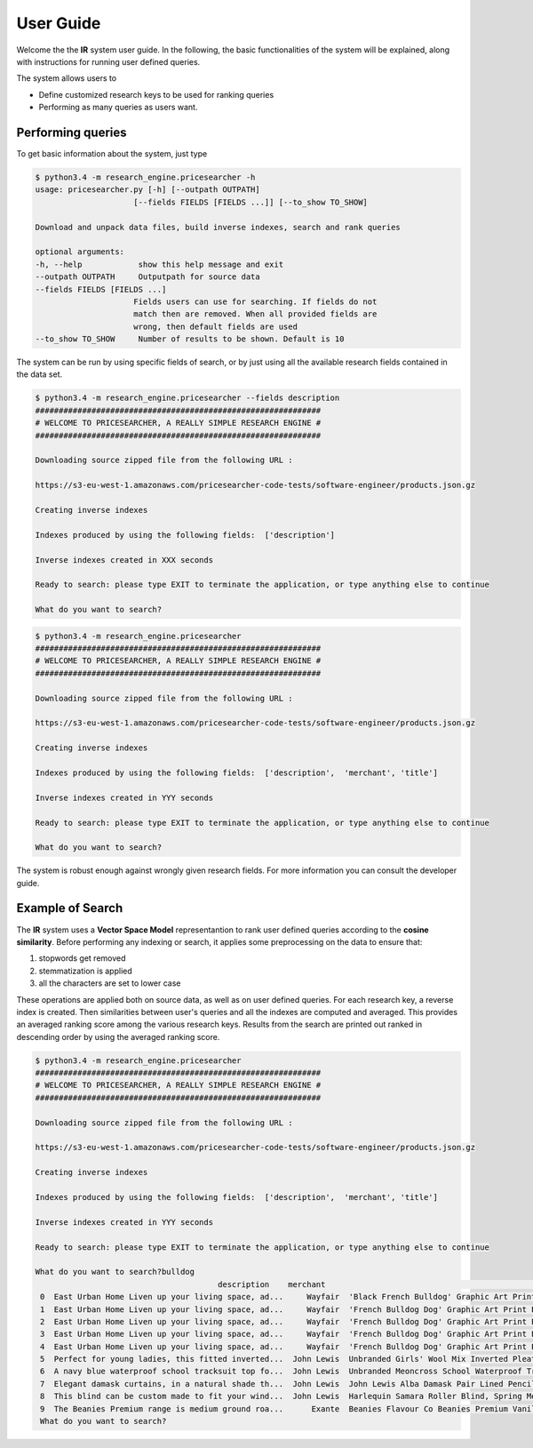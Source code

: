 User Guide
==========

Welcome the the **IR** system user guide. In the following, the basic functionalities of the system will be explained,
along with instructions for running user defined queries.

The system allows users to

* Define customized research keys to be used for ranking queries
* Performing as many queries as users want.

Performing queries
------------------
To get basic information about the system, just type

.. code-block:: console

   $ python3.4 -m research_engine.pricesearcher -h
   usage: pricesearcher.py [-h] [--outpath OUTPATH]
                        [--fields FIELDS [FIELDS ...]] [--to_show TO_SHOW]

   Download and unpack data files, build inverse indexes, search and rank queries

   optional arguments:
   -h, --help            show this help message and exit
   --outpath OUTPATH     Outputpath for source data
   --fields FIELDS [FIELDS ...]
                        Fields users can use for searching. If fields do not
                        match then are removed. When all provided fields are
                        wrong, then default fields are used
   --to_show TO_SHOW     Number of results to be shown. Default is 10

The system can be run by using specific fields of search, or by just using all the available research fields contained in the data set.

.. code-block:: console

   $ python3.4 -m research_engine.pricesearcher --fields description
   #############################################################
   # WELCOME TO PRICESEARCHER, A REALLY SIMPLE RESEARCH ENGINE #
   #############################################################

   Downloading source zipped file from the following URL :

   https://s3-eu-west-1.amazonaws.com/pricesearcher-code-tests/software-engineer/products.json.gz

   Creating inverse indexes

   Indexes produced by using the following fields:  ['description']

   Inverse indexes created in XXX seconds

   Ready to search: please type EXIT to terminate the application, or type anything else to continue

   What do you want to search?

.. code-block:: console

   $ python3.4 -m research_engine.pricesearcher
   #############################################################
   # WELCOME TO PRICESEARCHER, A REALLY SIMPLE RESEARCH ENGINE #
   #############################################################

   Downloading source zipped file from the following URL :

   https://s3-eu-west-1.amazonaws.com/pricesearcher-code-tests/software-engineer/products.json.gz

   Creating inverse indexes

   Indexes produced by using the following fields:  ['description',  'merchant', 'title']

   Inverse indexes created in YYY seconds

   Ready to search: please type EXIT to terminate the application, or type anything else to continue

   What do you want to search?

The system is robust enough against wrongly given research fields. For more information you can consult the developer guide.

Example of Search
-----------------

The **IR** system uses a **Vector Space Model** representantion to rank user defined queries according to the **cosine similarity**.
Before performing any indexing or search, it applies some preprocessing on the data to ensure that:

1. stopwords get removed
2. stemmatization is applied
3. all the characters are set to lower case

These operations are applied both on source data, as well as on user defined queries.
For each research key, a reverse index is created. Then similarities between user's queries and all the indexes are computed and averaged.
This provides an averaged ranking score among the various research keys.
Results from the search are printed out ranked in descending order by using the averaged ranking score.

.. code-block:: console

   $ python3.4 -m research_engine.pricesearcher
   #############################################################
   # WELCOME TO PRICESEARCHER, A REALLY SIMPLE RESEARCH ENGINE #
   #############################################################

   Downloading source zipped file from the following URL :

   https://s3-eu-west-1.amazonaws.com/pricesearcher-code-tests/software-engineer/products.json.gz

   Creating inverse indexes

   Indexes produced by using the following fields:  ['description',  'merchant', 'title']

   Inverse indexes created in YYY seconds

   Ready to search: please type EXIT to terminate the application, or type anything else to continue

   What do you want to search?bulldog
                                          description    merchant                                              title
    0  East Urban Home Liven up your living space, ad...     Wayfair  'Black French Bulldog' Graphic Art Print East ...
    1  East Urban Home Liven up your living space, ad...     Wayfair  'French Bulldog Dog' Graphic Art Print East Ur...
    2  East Urban Home Liven up your living space, ad...     Wayfair  'French Bulldog Dog' Graphic Art Print East Ur...
    3  East Urban Home Liven up your living space, ad...     Wayfair  'French Bulldog Dog' Graphic Art Print East Ur...
    4  East Urban Home Liven up your living space, ad...     Wayfair  'French Bulldog Dog' Graphic Art Print East Ur...
    5  Perfect for young ladies, this fitted inverted...  John Lewis  Unbranded Girls' Wool Mix Inverted Pleat Schoo...
    6  A navy blue waterproof school tracksuit top fo...  John Lewis  Unbranded Meoncross School Waterproof Tracksui...
    7  Elegant damask curtains, in a natural shade th...  John Lewis  John Lewis Alba Damask Pair Lined Pencil Pleat...
    8  This blind can be custom made to fit your wind...  John Lewis  Harlequin Samara Roller Blind, Spring Mechanis...
    9  The Beanies Premium range is medium ground roa...      Exante  Beanies Flavour Co Beanies Premium Vanilla Nut...
    What do you want to search?
